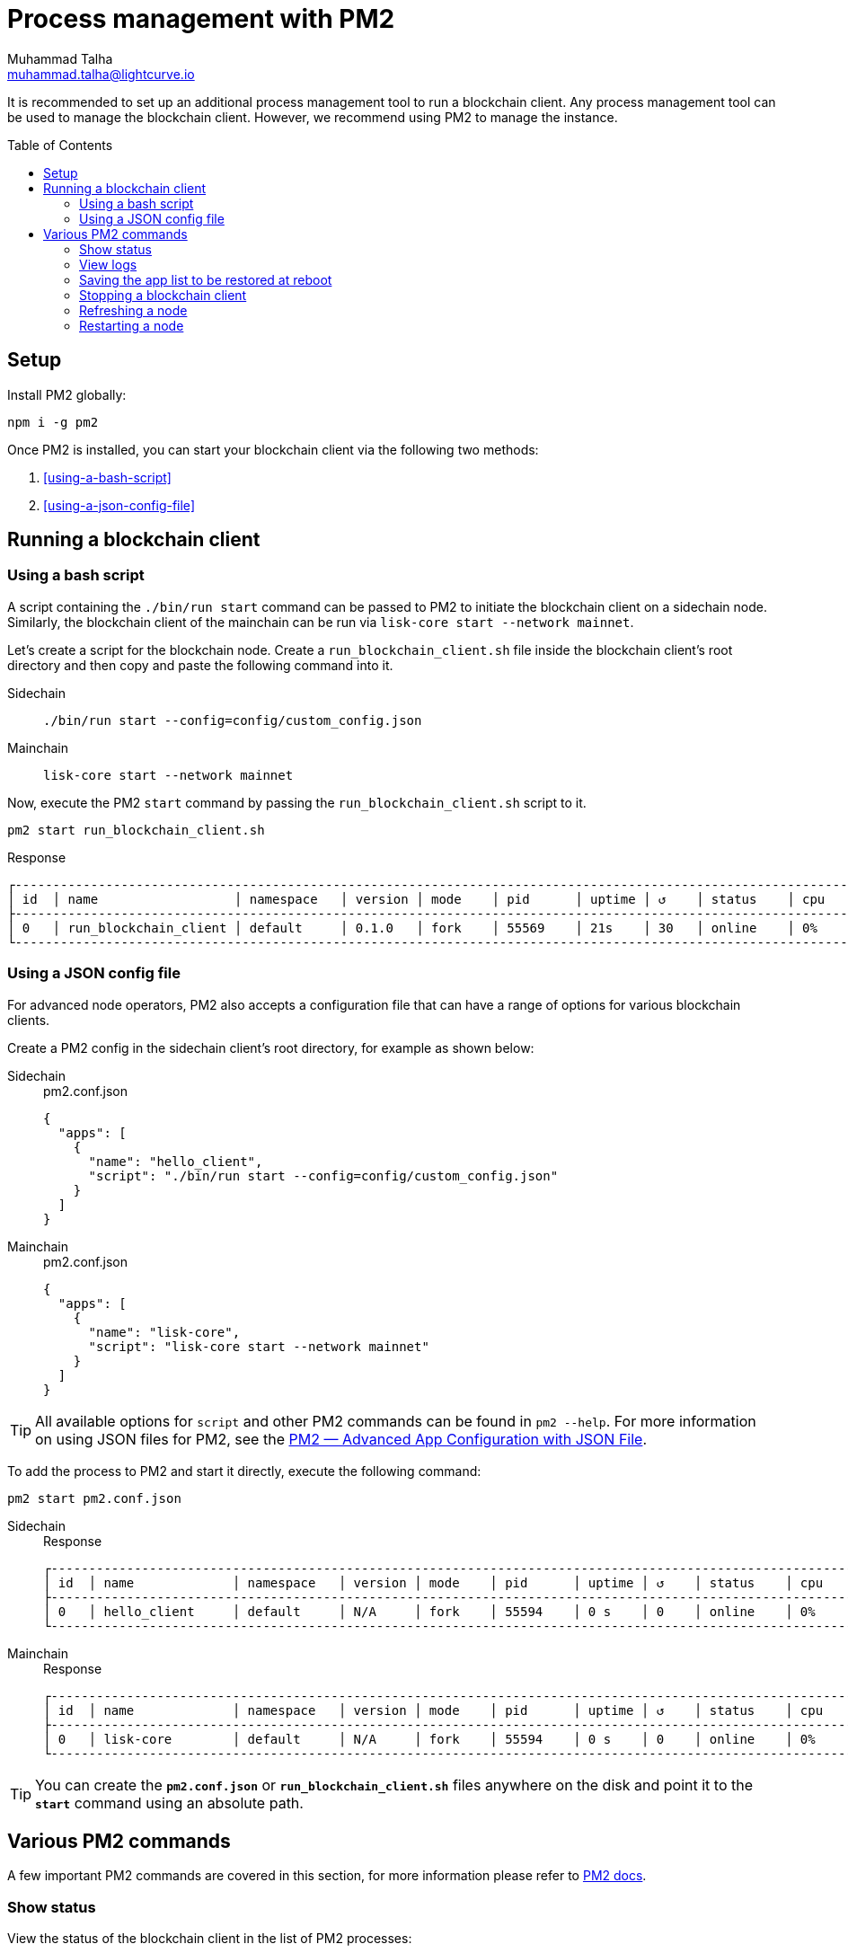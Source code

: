 = Process management with PM2
Muhammad Talha <muhammad.talha@lightcurve.io>
//Settings
:toc: preamble

// External URLs
:url_pm2_docs: https://pm2.keymetrics.io/docs/usage/quick-start/
:url_PM2_article: https://futurestud.io/tutorials/pm2-advanced-app-configuration-with-json-file
:url_mainchain_client: https://github.com/LiskHQ/lisk-core#example-using-pm2

:url_global_cli: build-blockchain/create-blockchain-client.adoc#using-the-client-cli-globally
:url_build_hello_client: build-blockchain/index.adoc#the-hello-world-client
:url_core_client: run-blockchain/index.adoc#how-to-set-up-a-lisk-mainnet-node
:url_startup: https://pm2.keymetrics.io/docs/usage/startup/

// footnotes
// :fn_sidechain_client_glossary: footnote:client[See xref:{url_mainchain_client}[Running Lisk Core with PM2] for more details.]

// It is recommended to set up an additional process management tool to run a blockchain client{fn_sidechain_client_glossary}.
It is recommended to set up an additional process management tool to run a blockchain client.
Any process management tool can be used to manage the blockchain client.
However, we recommend using PM2 to manage the instance.

== Setup

Install PM2 globally:

[source,bash]
----
npm i -g pm2
----

Once PM2 is installed, you can start your blockchain client via the following two methods:

. <<using-a-bash-script>>
. <<using-a-json-config-file>>

== Running a blockchain client

=== Using a bash script
A script containing the `./bin/run start` command can be passed to PM2 to initiate the blockchain client on a sidechain node.
Similarly, the blockchain client of the mainchain can be run via `lisk-core start --network mainnet`.

Let's create a script for the blockchain node.
Create a `run_blockchain_client.sh` file inside the blockchain client's root directory and then copy and paste the following command into it.

[tabs]
=====
Sidechain::
+
--
[source,json]
----
./bin/run start --config=config/custom_config.json
----
--
+
Mainchain::
+
--
[source,bash]
----
lisk-core start --network mainnet
----
--
=====

Now, execute the PM2 `start` command by passing the `run_blockchain_client.sh` script to it.

[source,bash]
----
pm2 start run_blockchain_client.sh
----

.Response
----
┌---------------------------------------------------------------------------------------------------------------------------------------------------┐
│ id  │ name                  │ namespace   │ version │ mode    │ pid      │ uptime │ ↺    │ status    │ cpu    │ mem    │ user   │ watching│
├---------------------------------------------------------------------------------------------------------------------------------------------------┤
│ 0   │ run_blockchain_client │ default     │ 0.1.0   │ fork    │ 55569    │ 21s    │ 30   │ online    │ 0%     │ 1.7mb  │ XYZ    │ disabled│
└---------------------------------------------------------------------------------------------------------------------------------------------------┘
----


=== Using a JSON config file
For advanced node operators, PM2 also accepts a configuration file that can have a range of options for various blockchain clients.

Create a PM2 config in the sidechain client's root directory, for example as shown below:


[tabs]
=====
Sidechain::
+
--
.pm2.conf.json
[source,json]
----
{
  "apps": [
    {
      "name": "hello_client",
      "script": "./bin/run start --config=config/custom_config.json"
    }
  ]
}
----
--
+
Mainchain::
+
--
.pm2.conf.json
[source,json]
----
{
  "apps": [
    {
      "name": "lisk-core",
      "script": "lisk-core start --network mainnet"
    }
  ]
}
----
--
=====



TIP: All available options for `script` and other PM2 commands can be found in `pm2 --help`. For more information on using JSON files for PM2, see the {url_PM2_article}[PM2 — Advanced App Configuration with JSON File^].

To add the process to PM2 and start it directly, execute the following command:

[source,bash]
----
pm2 start pm2.conf.json
----

[tabs]
=====
Sidechain::
+
--
.Response
----
┌------------------------------------------------------------------------------------------------------------------------------------------------┐
│ id  │ name             │ namespace   │ version │ mode    │ pid      │ uptime │ ↺    │ status    │ cpu    │ mem     │ user  │ watching  │
├------------------------------------------------------------------------------------------------------------------------------------------------┤
│ 0   │ hello_client     │ default     │ N/A     │ fork    │ 55594    │ 0 s    │ 0    │ online    │ 0%     │ 640.0kb │ XYZ   │ disabled  │
└------------------------------------------------------------------------------------------------------------------------------------------------┘
----
--
+
Mainchain::
+
--
.Response
----
┌------------------------------------------------------------------------------------------------------------------------------------------------┐
│ id  │ name             │ namespace   │ version │ mode    │ pid      │ uptime │ ↺    │ status    │ cpu    │ mem     │ user  │ watching  │
├------------------------------------------------------------------------------------------------------------------------------------------------┤
│ 0   │ lisk-core        │ default     │ N/A     │ fork    │ 55594    │ 0 s    │ 0    │ online    │ 0%     │ 640.0kb │ XYZ   │ disabled  │
└------------------------------------------------------------------------------------------------------------------------------------------------┘
----
--
=====


TIP: You can create the *`pm2.conf.json`* or *`run_blockchain_client.sh`* files anywhere on the disk and point it to the *`start`* command using an absolute path.

== Various PM2 commands
A few important PM2 commands are covered in this section, for more information please refer to {url_pm2_docs}[PM2 docs^].


=== Show status

View the status of the blockchain client in the list of PM2 processes:

[source,bash]
----
pm2 ls
----

----
┌-----------------------------------------------------------------------------------------------------------------------------------------------------------┐
│ id  │ name                   │ namespace   │ version │ mode    │ pid      │ uptime │ ↺    │ status    │ cpu      │ mem      │ user     │ watching │
├-----------------------------------------------------------------------------------------------------------------------------------------------------------┤
│ 1   │ hello_client           │ default     │ N/A     │ fork    │ 55594    │ 0s     │ 0    │ online    │ 0%       │ 640.0kb  │ XYZ      │ disabled │
│ 0   │ run_blockchain_client  │ default     │ 0.1.0   │ fork    │ 0        │ 0      │ 30   │ stopped   │ 0%       │ 0b       │ XYZ      │ disabled │
└-----------------------------------------------------------------------------------------------------------------------------------------------------------┘

----

=== View logs
You can view the logs generated by a running blockchain client using PM2.

[source,bash]
----
pm2 logs run_blockchain_client
----

=== Saving the app list to be restored at reboot

Once a blockchain client has started, it is convenient to save the app list so it will respawn after rebooting:

[source,bash]
----
pm2 save
----

NOTE: You can set up a `start` script for PM2 so that the process list stays intact in case of expected or unexpected restarts.
For more information, see {url_startup}[Persistent applications: Startup Script Generator^]


=== Stopping a blockchain client

Execute the following command to stop a blockchain client node:
[source,bash]
----
pm2 stop run_blockchain_client
----

=== Refreshing a node
To refresh a node after changing the configuration, delete the existing process with PM2, and then use the PM2 *script/config* file to restart the process.

.Delete the existing process
[source,bash]
----
pm2 delete run_blockchain_client
----

.Start a new process
[source,bash]
----
pm2 start run_blockchain_client
----

=== Restarting a node
Execute the following command to restart a blockchain client:
[source,bash]
----
pm2 restart run_blockchain_client
----